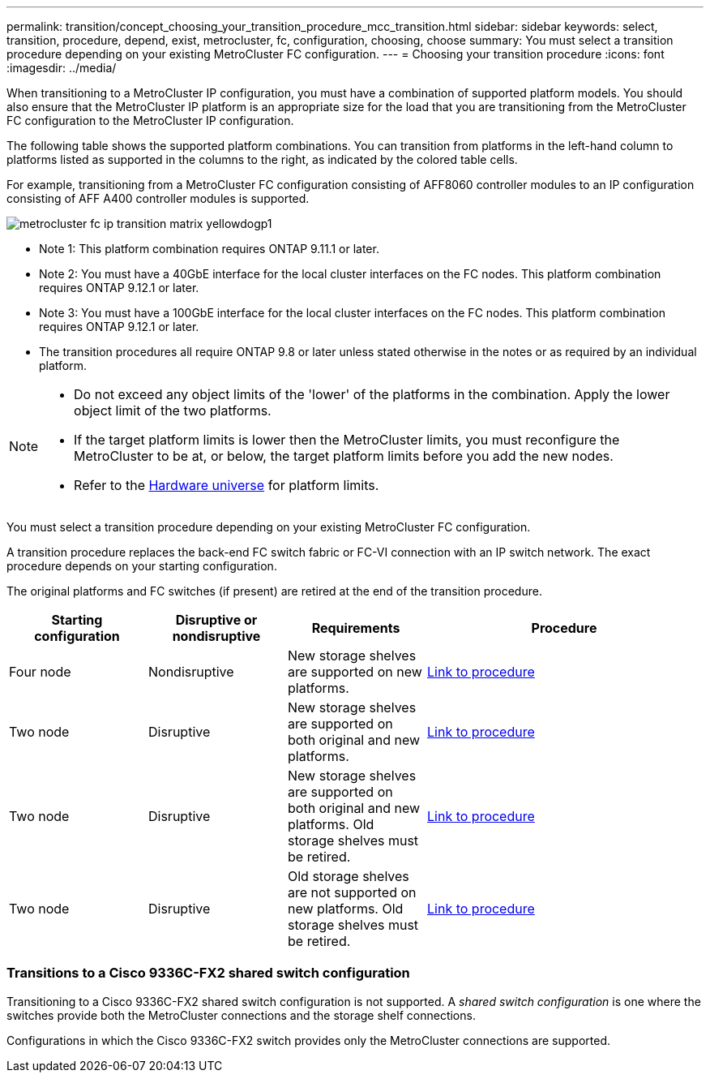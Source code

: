 ---
permalink: transition/concept_choosing_your_transition_procedure_mcc_transition.html
sidebar: sidebar
keywords: select, transition, procedure, depend, exist, metrocluster, fc, configuration, choosing, choose
summary: You must select a transition procedure depending on your existing MetroCluster FC configuration.
---
= Choosing your transition procedure
:icons: font
:imagesdir: ../media/


[.lead]
When transitioning to a MetroCluster IP configuration, you must have a combination of supported platform models.
You should also ensure that the MetroCluster IP platform is an appropriate size for the load that you are transitioning from the MetroCluster FC configuration to the MetroCluster IP configuration.

The following table shows the supported platform combinations. You can transition from platforms in the left-hand column to platforms listed as supported in the columns to the right, as indicated by the colored table cells.


For example, transitioning from a MetroCluster FC configuration consisting of AFF8060 controller modules to an IP configuration consisting of AFF A400 controller modules is supported.


image::../media/metrocluster_fc_ip_transition_matrix_yellowdogp1.png[]


* Note 1:  This platform combination requires ONTAP 9.11.1 or later.
* Note 2: You must have a 40GbE interface for the local cluster interfaces on the FC nodes. This platform combination requires ONTAP 9.12.1 or later.

* Note 3: You must have a 100GbE interface for the local cluster interfaces on the FC nodes. This platform combination requires ONTAP 9.12.1 or later.

* The transition procedures all require ONTAP 9.8 or later unless stated otherwise in the notes or as required by an individual platform.

[NOTE] 
====
* Do not exceed any object limits of the 'lower' of the platforms in the combination. Apply the lower object limit of the two platforms.
* If the target platform limits is lower then the MetroCluster limits, you must reconfigure the MetroCluster to be at, or below, the target platform limits before you add the new nodes.
* Refer to the link:https://hwu.netapp.html[Hardware universe^] for platform limits. 
====

You must select a transition procedure depending on your existing MetroCluster FC configuration.

A transition procedure replaces the back-end FC switch fabric or FC-VI connection with an IP switch network. The exact procedure depends on your starting configuration.

The original platforms and FC switches (if present) are retired at the end of the transition procedure.

[cols="20,20,20,40"]
|===

h| Starting configuration  h| Disruptive or nondisruptive h| Requirements h| Procedure

a| Four node
a| Nondisruptive
a| New storage shelves are supported on new platforms.
a| link:concept_requirements_for_fc_to_ip_transition_mcc.html[Link to procedure]

a| Two node
a| Disruptive
a| New storage shelves are supported on both original and new platforms.
a| link:task_disruptively_transition_from_a_two_node_mcc_fc_to_a_four_node_mcc_ip_configuration.html[Link to procedure]

a| Two node
a| Disruptive
a| New storage shelves are supported on both original and new platforms. Old storage shelves must be retired.
a| link:task_disruptively_transition_while_move_volumes_from_old_shelves_to_new_shelves.html[Link to procedure]

a| Two node
a| Disruptive
a| Old storage shelves are not supported on new platforms. Old storage shelves must be retired.
a| link:task_disruptively_transition_when_exist_shelves_are_not_supported_on_new_controllers.html[Link to procedure]
|===

=== Transitions to a Cisco 9336C-FX2 shared switch configuration

Transitioning to a Cisco 9336C-FX2 shared switch configuration is not supported. A _shared switch configuration_ is one where the switches provide both the MetroCluster connections and the storage shelf connections.

Configurations in which the Cisco 9336C-FX2 switch provides only the MetroCluster connections are supported.

// BURT 1448684, 13 JAN 2022
// ontap-metrocluster/issues/103 2021.11.21
// 2022-DEC-14, BURT 1509650
// 2023-MAR-9, BURT 1533595 (new C-Series platforms)

